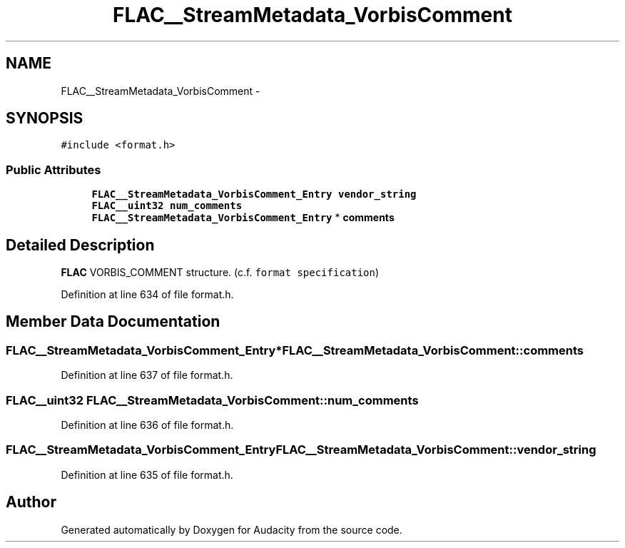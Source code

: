 .TH "FLAC__StreamMetadata_VorbisComment" 3 "Thu Apr 28 2016" "Audacity" \" -*- nroff -*-
.ad l
.nh
.SH NAME
FLAC__StreamMetadata_VorbisComment \- 
.SH SYNOPSIS
.br
.PP
.PP
\fC#include <format\&.h>\fP
.SS "Public Attributes"

.in +1c
.ti -1c
.RI "\fBFLAC__StreamMetadata_VorbisComment_Entry\fP \fBvendor_string\fP"
.br
.ti -1c
.RI "\fBFLAC__uint32\fP \fBnum_comments\fP"
.br
.ti -1c
.RI "\fBFLAC__StreamMetadata_VorbisComment_Entry\fP * \fBcomments\fP"
.br
.in -1c
.SH "Detailed Description"
.PP 
\fBFLAC\fP VORBIS_COMMENT structure\&. (c\&.f\&. \fCformat specification\fP) 
.PP
Definition at line 634 of file format\&.h\&.
.SH "Member Data Documentation"
.PP 
.SS "\fBFLAC__StreamMetadata_VorbisComment_Entry\fP* FLAC__StreamMetadata_VorbisComment::comments"

.PP
Definition at line 637 of file format\&.h\&.
.SS "\fBFLAC__uint32\fP FLAC__StreamMetadata_VorbisComment::num_comments"

.PP
Definition at line 636 of file format\&.h\&.
.SS "\fBFLAC__StreamMetadata_VorbisComment_Entry\fP FLAC__StreamMetadata_VorbisComment::vendor_string"

.PP
Definition at line 635 of file format\&.h\&.

.SH "Author"
.PP 
Generated automatically by Doxygen for Audacity from the source code\&.
